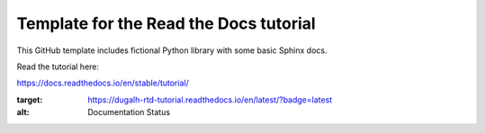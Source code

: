 Template for the Read the Docs tutorial
=======================================

This GitHub template includes fictional Python library
with some basic Sphinx docs.

Read the tutorial here:

https://docs.readthedocs.io/en/stable/tutorial/

.. image:: https://readthedocs.org/projects/dugalh-rtd-tutorial/badge/?version=latest
:target: https://dugalh-rtd-tutorial.readthedocs.io/en/latest/?badge=latest
:alt: Documentation Status
